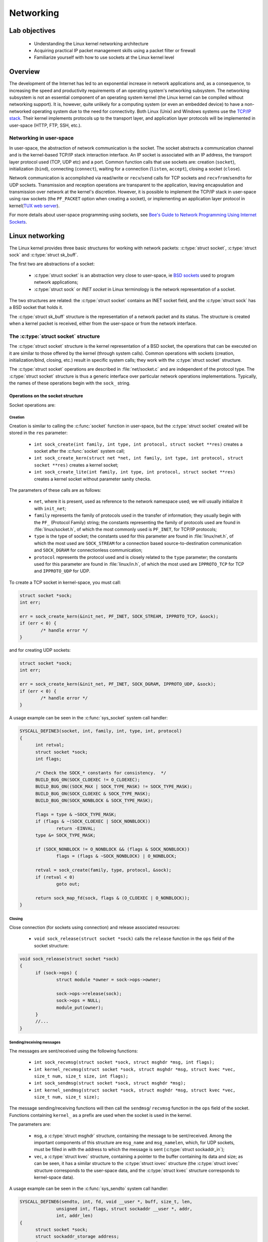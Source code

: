 ============================
Networking
============================

Lab objectives
==============

  * Understanding the Linux kernel networking architecture
  * Acquiring practical IP packet management skills using a packet filter or
    firewall
  * Familiarize yourself with how to use sockets at the Linux kernel level

Overview
========

The development of the Internet has led to an exponential increase in network
applications and, as a consequence, to increasing the speed and productivity
requirements of an operating system's networking subsystem. The networking
subsystem is not an essential component of an operating system kernel (the Linux
kernel can be compiled without networking support). It is, however, quite
unlikely for a computing system (or even an embedded device) to have a
non-networked operating system due to the need for connectivity. Both Linux
(Unix) and Windows systems use the `TCP/IP stack
<https://en.wikipedia.org/wiki/Internet_protocol_suite>`_. Their kernel
implements protocols up to the transport layer, and application layer protocols
will be implemented in user-space (HTTP, FTP, SSH, etc.).

Networking in user-space
------------------------

In user-space, the abstraction of network communication is the socket. The
socket abstracts a communication channel and is the kernel-based TCP/IP stack
interaction interface. An IP socket is associated with an IP address, the
transport layer protocol used (TCP, UDP etc) and a port. Common function calls
that use sockets are: creation (``socket``), initialization
(``bind``), connecting (``connect``), waiting for a connection
(``listen``, ``accept``), closing a socket (``close``).

Network communication is accomplished via read/write or ``recv``/``send`` calls
for TCP sockets and ``recvfrom``/``sendto`` for UDP sockets. Transmission and
reception operations are transparent to the application, leaving encapsulation
and transmission over network at the kernel's discretion. However, it is
possible to implement the TCP/IP stack in user-space using raw sockets (the
``PF_PACKET`` option when creating a socket), or implementing an application
layer protocol in kernel(`TUX web server
<http://en.wikipedia.org/wiki/TUX_web_server>`_).

For more details about user-space programming using sockets, see `Bee's Guide to
Network Programming Using Internet
Sockets <http://www.beej.us/guide/bgnet/output/html/multipage/>`_.

Linux networking
================

The Linux kernel provides three basic structures for working with network
packets: :c:type:`struct socket`, :c:type:`struct sock` and :c:type:`struct
sk_buff`.

The first two are abstractions of a socket:

  * :c:type:`struct socket` is an abstraction very close to user-space, ie `BSD
    sockets <http://en.wikipedia.org/wiki/Berkeley_sockets>`_ used to program
    network applications;
  * :c:type:`struct sock` or *INET socket* in Linux terminology is the network
    representation of a socket.

The two structures are related: the :c:type:`struct socket` contains an INET
socket field, and the :c:type:`struct sock` has a BSD socket that holds it.

The :c:type:`struct sk_buff` structure is the representation of a network packet
and its status. The structure is created when a kernel packet is received,
either from the user-space or from the network interface.

The :c:type:`struct socket` structure
-------------------------------------

The :c:type:`struct socket` structure is the kernel representation of a BSD
socket, the operations that can be executed on it are similar to those offered
by the kernel (through system calls). Common operations with sockets
(creation, initialization/bind, closing, etc.) result in specific system
calls; they work with the :c:type:`struct socket` structure.

The :c:type:`struct socket` operations are described in :file:`net/socket.c` and
are independent of the protocol type. The :c:type:`struct socket` structure is thus
a generic interface over particular network operations implementations.
Typically, the names of these operations begin with the ``sock_`` string.

.. _SocketStructOps:

Operations on the socket structure
^^^^^^^^^^^^^^^^^^^^^^^^^^^^^^^^^^

Socket operations are:

Creation
""""""""

Creation is similar to calling the :c:func:`socket` function in user-space, but the
:c:type:`struct socket` created will be stored in the ``res`` parameter:

  * ``int sock_create(int family, int type, int protocol, struct socket **res)``
    creates a socket after the :c:func:`socket` system call;
  * ``int sock_create_kern(struct net *net, int family, int type, int protocol,
    struct socket **res)`` creates a kernel socket;
  * ``int sock_create_lite(int family, int type, int protocol, struct socket **res)``
    creates a kernel socket without parameter sanity checks.

The parameters of these calls are as follows:

  * ``net``, where it is present, used as reference to the network namespace used;
    we will usually initialize it with ``init_net``;
  * ``family`` represents the family of protocols used in the transfer of
    information; they usually begin with the ``PF_`` (Protocol Family) string;
    the constants representing the family of protocols used are found in
    :file:`linux/socket.h`, of which the most commonly used is ``PF_INET``, for
    TCP/IP protocols;
  * ``type`` is the type of socket; the constants used for this parameter are
    found in :file:`linux/net.h`, of which the most used are ``SOCK_STREAM`` for
    a connection based source-to-destination communication and ``SOCK_DGRAM``
    for connectionless communication;
  * ``protocol`` represents the protocol used and is closely related to the
    ``type`` parameter; the constants used for this parameter are found in
    :file:`linux/in.h`, of which the most used are ``IPPROTO_TCP`` for TCP and
    ``IPPROTO_UDP`` for UDP.

To create a TCP socket in kernel-space, you must call:

.. code-block:: c

  	struct socket *sock;
  	int err;

  	err = sock_create_kern(&init_net, PF_INET, SOCK_STREAM, IPPROTO_TCP, &sock);
  	if (err < 0) {
  		/* handle error */
  	}

and for creating UDP sockets:

.. code-block:: c

  	struct socket *sock;
  	int err;

  	err = sock_create_kern(&init_net, PF_INET, SOCK_DGRAM, IPPROTO_UDP, &sock);
  	if (err < 0) {
  		/* handle error */
  	}

A usage example can be seen in the :c:func:`sys_socket` system call handler:

.. code-block:: c

  SYSCALL_DEFINE3(socket, int, family, int, type, int, protocol)
  {
  	int retval;
  	struct socket *sock;
  	int flags;

  	/* Check the SOCK_* constants for consistency.  */
  	BUILD_BUG_ON(SOCK_CLOEXEC != O_CLOEXEC);
  	BUILD_BUG_ON((SOCK_MAX | SOCK_TYPE_MASK) != SOCK_TYPE_MASK);
  	BUILD_BUG_ON(SOCK_CLOEXEC & SOCK_TYPE_MASK);
  	BUILD_BUG_ON(SOCK_NONBLOCK & SOCK_TYPE_MASK);

  	flags = type & ~SOCK_TYPE_MASK;
  	if (flags & ~(SOCK_CLOEXEC | SOCK_NONBLOCK))
  		return -EINVAL;
  	type &= SOCK_TYPE_MASK;

  	if (SOCK_NONBLOCK != O_NONBLOCK && (flags & SOCK_NONBLOCK))
  		flags = (flags & ~SOCK_NONBLOCK) | O_NONBLOCK;

  	retval = sock_create(family, type, protocol, &sock);
  	if (retval < 0)
  		goto out;

  	return sock_map_fd(sock, flags & (O_CLOEXEC | O_NONBLOCK));
  }

Closing
"""""""

Close connection (for sockets using connection) and release associated
resources:

  * ``void sock_release(struct socket *sock)`` calls the ``release`` function in
    the ``ops`` field of the socket structure:

.. code-block:: c

  void sock_release(struct socket *sock)
  {
  	if (sock->ops) {
  		struct module *owner = sock->ops->owner;

  		sock->ops->release(sock);
  		sock->ops = NULL;
  		module_put(owner);
  	}
  	//...
  }

Sending/receiving messages
""""""""""""""""""""""""""

The messages are sent/received using the following functions:

  * ``int sock_recvmsg(struct socket *sock, struct msghdr *msg, int flags);``
  * ``int kernel_recvmsg(struct socket *sock, struct msghdr *msg, struct kvec *vec, size_t num, size_t size, int flags);``
  * ``int sock_sendmsg(struct socket *sock, struct msghdr *msg);``
  * ``int kernel_sendmsg(struct socket *sock, struct msghdr *msg, struct kvec *vec, size_t num, size_t size);``

The message sending/receiving functions will then call the ``sendmsg``/
``recvmsg`` function in the ``ops`` field of the socket. Functions
containing ``kernel_`` as a prefix are used when the socket is used in the
kernel.

The parameters are:

  * ``msg``, a :c:type:`struct msghdr` structure, containing the message to be
    sent/received. Among the important components of this structure are ``msg_name``
    and ``msg_namelen``, which, for UDP sockets, must be filled in with the address
    to which the message is sent (:c:type:`struct sockaddr_in`);
  * ``vec``, a :c:type:`struct kvec` structure, containing a pointer to the buffer
    containing its data and size; as can be seen, it has a similar structure to the
    :c:type:`struct iovec` structure (the :c:type:`struct iovec` structure
    corresponds to the user-space data, and the :c:type:`struct kvec` structure
    corresponds to kernel-space data).

A usage example can be seen in the :c:func:`sys_sendto` system call handler:

.. code-block:: c

  SYSCALL_DEFINE6(sendto, int, fd, void __user *, buff, size_t, len,
  		unsigned int, flags, struct sockaddr __user *, addr,
  		int, addr_len)
  {
  	struct socket *sock;
  	struct sockaddr_storage address;
  	int err;
  	struct msghdr msg;
  	struct iovec iov;
  	int fput_needed;

  	err = import_single_range(WRITE, buff, len, &iov, &msg.msg_iter);
  	if (unlikely(err))
  		return err;
  	sock = sockfd_lookup_light(fd, &err, &fput_needed);
  	if (!sock)
  		goto out;

  	msg.msg_name = NULL;
  	msg.msg_control = NULL;
  	msg.msg_controllen = 0;
  	msg.msg_namelen = 0;
  	if (addr) {
  		err = move_addr_to_kernel(addr, addr_len, &address);
  		if (err < 0)
  			goto out_put;
  		msg.msg_name = (struct sockaddr *)&address;
  		msg.msg_namelen = addr_len;
  	}
  	if (sock->file->f_flags & O_NONBLOCK)
  		flags |= MSG_DONTWAIT;
  	msg.msg_flags = flags;
  	err = sock_sendmsg(sock, &msg);

  out_put:
  	fput_light(sock->file, fput_needed);
  out:
  	return err;
  }

The :c:type:`struct socket` fields
^^^^^^^^^^^^^^^^^^^^^^^^^^^^^^^^^^

.. code-block:: c

  /**
   *  struct socket - general BSD socket
   *  @state: socket state (%SS_CONNECTED, etc)
   *  @type: socket type (%SOCK_STREAM, etc)
   *  @flags: socket flags (%SOCK_NOSPACE, etc)
   *  @ops: protocol specific socket operations
   *  @file: File back pointer for gc
   *  @sk: internal networking protocol agnostic socket representation
   *  @wq: wait queue for several uses
   */
  struct socket {
  	socket_state		state;

  	short			type;

  	unsigned long		flags;

  	struct socket_wq __rcu	*wq;

  	struct file		*file;
  	struct sock		*sk;
  	const struct proto_ops	*ops;
  };

The noteworthy fields are:

  * ``ops`` - the structure that stores pointers to protocol-specific functions;
  * ``sk`` - The ``INET socket`` associated with it.

The :c:type:`struct proto_ops` structure
""""""""""""""""""""""""""""""""""""""""

The :c:type:`struct proto_ops` structure contains the implementations of the specific
operations implemented (TCP, UDP, etc.); these functions will be called from
generic functions through :c:type:`struct socket` (:c:func:`sock_release`,
:c:func:`sock_sendmsg`, etc.)

The :c:type:`struct proto_ops` structure therefore contains a number of function
pointers for specific protocol implementations:

.. code-block:: c

  struct proto_ops {
  	int		family;
  	struct module	*owner;
  	int		(*release)   (struct socket *sock);
  	int		(*bind)	     (struct socket *sock,
  				      struct sockaddr *myaddr,
  				      int sockaddr_len);
  	int		(*connect)   (struct socket *sock,
  				      struct sockaddr *vaddr,
  				      int sockaddr_len, int flags);
  	int		(*socketpair)(struct socket *sock1,
  				      struct socket *sock2);
  	int		(*accept)    (struct socket *sock,
  				      struct socket *newsock, int flags, bool kern);
  	int		(*getname)   (struct socket *sock,
  				      struct sockaddr *addr,
  				      int peer);
  	//...
  }

The initialization of the ``ops`` field from :c:type:`struct socket` is done in
the :c:func:`__sock_create` function, by calling the :c:func:`create` function,
specific to each protocol; an equivalent call is the implementation of the
:c:func:`__sock_create` function:

.. code-block:: c

  //...
  	err = pf->create(net, sock, protocol, kern);
  	if (err < 0)
  		goto out_module_put;
  //...

This will instantiate the function pointers with calls specific to the protocol
type associated with the socket. The :c:func:`sock_register` and
:c:func:`sock_unregister` calls are used to fill the ``net_families`` vector.

For the rest of the socket operations (other than creating, closing, and
sending/receiving a message as described above in the `Operations on the socket
structure`_ section), the functions sent via pointers in this structure will be
called. For example, for ``bind``, which associates a socket with a socket on
the local machine, we will have the following code sequence:

.. code-block:: c

  #define MY_PORT 60000

  struct sockaddr_in addr = {
  	.sin_family = AF_INET,
  	.sin_port = htons (MY_PORT),
  	.sin_addr = { htonl (INADDR_LOOPBACK) }
  };

  //...
  	err = sock->ops->bind (sock, (struct sockaddr *) &addr, sizeof(addr));
  	if (err < 0) {
  		/* handle error */
  	}
  //...

As you can see, for transmitting the address and port information that
will be associated with the socket, a :c:type:`struct sockaddr_in` is filled.

The :c:type:`struct sock` structure
-----------------------------------

The :c:type:`struct sock` describes an ``INET`` socket. Such a structure is
associated with a user-space socket and implicitly with a :c:type:`struct
socket` structure. The structure is used to store information about the status
of a connection. The structure's fields and associated operations usually begin
with the ``sk_`` string. Some fields are listed below:

.. code-block:: c

  struct sock {
  	//...
  	unsigned int		sk_padding : 1,
  				sk_no_check_tx : 1,
  				sk_no_check_rx : 1,
  				sk_userlocks : 4,
  				sk_protocol  : 8,
  				sk_type      : 16;
  	//...
  	struct socket		*sk_socket;
  	//...
  	struct sk_buff		*sk_send_head;
  	//...
  	void			(*sk_state_change)(struct sock *sk);
  	void			(*sk_data_ready)(struct sock *sk);
  	void			(*sk_write_space)(struct sock *sk);
  	void			(*sk_error_report)(struct sock *sk);
  	int			(*sk_backlog_rcv)(struct sock *sk,
  						  struct sk_buff *skb);
  	void                    (*sk_destruct)(struct sock *sk);
  };

\

  * ``sk_protocol`` is the type of protocol used by the socket;
  * ``sk_type`` is the socket type (``SOCK_STREAM``, ``SOCK_DGRAM``, etc.);
  * ``sk_socket`` is the BSD socket that holds it;
  * ``sk_send_head`` is the list of :c:type:`struct sk_buff` structures for
    transmission;
  * the function pointers at the end are callbacks for different situations.

Initializing the :c:type:`struct sock` and attaching it to a BSD socket is done
using the callback created from ``net_families`` (called
:c:func:`__sock_create`). Here's how to initialize the :c:type:`struct sock`
structure for the IP protocol, in the :c:func:`inet_create` function:

.. code-block:: c

  /*
   *	Create an inet socket.
   */

  static int inet_create(struct net *net, struct socket *sock, int protocol,
  		       int kern)
  {

  	struct sock *sk;

  	//...
  	err = -ENOBUFS;
  	sk = sk_alloc(net, PF_INET, GFP_KERNEL, answer_prot, kern);
  	if (!sk)
  		goto out;

  	err = 0;
  	if (INET_PROTOSW_REUSE & answer_flags)
  		sk->sk_reuse = SK_CAN_REUSE;


  	//...
  	sock_init_data(sock, sk);

  	sk->sk_destruct	   = inet_sock_destruct;
  	sk->sk_protocol	   = protocol;
  	sk->sk_backlog_rcv = sk->sk_prot->backlog_rcv;
  	//...
  }

.. _StructSKBuff:

The :c:type:`struct sk_buff` structure
--------------------------------------

The :c:type:`struct sk_buff` (socket buffer) describes a network packet. The
structure fields contain information about both the header and packet contents,
the protocols used, the network device used, and pointers to the other
:c:type:`struct sk_buff`. A summary description of the content of the structure
is presented below:

.. code-block:: c

  struct sk_buff {
  	union {
  		struct {
  			/* These two members must be first. */
  			struct sk_buff		*next;
  			struct sk_buff		*prev;

  			union {
  				struct net_device	*dev;
  				/* Some protocols might use this space to store information,
  				 * while device pointer would be NULL.
  				 * UDP receive path is one user.
  				 */
  				unsigned long		dev_scratch;
  			};
  		};

  		struct rb_node	rbnode; /* used in netem & tcp stack */
  	};
  	struct sock		*sk;

          union {
    		ktime_t		tstamp;
  		u64		skb_mstamp;
  	};

  	/*
  	 * This is the control buffer. It is free to use for every
  	 * layer. Please put your private variables there. If you
  	 * want to keep them across layers you have to do a skb_clone()
  	 * first. This is owned by whoever has the skb queued ATM.
  	 */
  	char			cb[48] __aligned(8);

  	unsigned long		_skb_refdst;
  	void			(*destructor)(struct sk_buff *skb);
          union {
           	struct {
    			unsigned long	_skb_refdst;
  			void		(*destructor)(struct sk_buff *skb);
  		};
  		struct list_head	tcp_tsorted_anchor;
  	};
  	/* ... */

  	unsigned int		len,
  				data_len;
  	__u16			mac_len,
  				hdr_len;

           /* ... */

  	__be16			protocol;
  	__u16			transport_header;
  	__u16			network_header;
  	__u16			mac_header;

  	/* private: */
  	__u32			headers_end[0];
  	/* public: */

  	/* These elements must be at the end, see alloc_skb() for details.  */
  	sk_buff_data_t		tail;
  	sk_buff_data_t		end;
  	unsigned char		*head,
  				*data;
  	unsigned int		truesize;
  	refcount_t		users;
  };

where:

  * ``next`` and ``prev`` are pointers to the next, and previous element in the
    buffer list;
  * ``dev`` is the device which sends or receives the buffer;
  * ``sk`` is the socket associated with the buffer;
  * ``destructor`` is the callback that deallocates the buffer;
  * ``transport_header``, ``network_header``, and ``mac_header`` are offsets
    between the beginning of the packet and the beginning of the various headers
    in the packets. They are internally maintained by the various processing
    layers through which the packet passes. To get pointers to the headers, use
    one of the following functions: :c:func:`tcp_hdr`, :c:func:`udp_hdr`,
    :c:func:`ip_hdr`, etc. In principle, each protocol provides a function to
    get a reference to the header of that protocol within a received packet.
    Keep in mind that the ``network_header`` field is not set until the packet
    reaches the network layer and the ``transport_header`` field is not set
    until the packet reaches the transport layer.

The structure of an `IP header <https://en.wikipedia.org/wiki/IPv4#Header>`_
(:c:type:`struct iphdr`) has the following fields:

.. code-block:: c

  struct iphdr {
  #if defined(__LITTLE_ENDIAN_BITFIELD)
  	__u8	ihl:4,
  		version:4;
  #elif defined (__BIG_ENDIAN_BITFIELD)
  	__u8	version:4,
    		ihl:4;
  #else
  #error	"Please fix <asm/byteorder.h>"
  #endif
  	__u8	tos;
  	__be16	tot_len;
  	__be16	id;
  	__be16	frag_off;
  	__u8	ttl;
  	__u8	protocol;
  	__sum16	check;
  	__be32	saddr;
  	__be32	daddr;
  	/*The options start here. */
  };

where:

  * ``protocol`` is the transport layer protocol used;
  * ``saddr`` is the source IP address;
  * ``daddr`` is the destination IP address.

The structure of a `TCP header
<https://en.wikipedia.org/wiki/Transmission_Control_Protocol#TCP_segment_structure>`_
(:c:type:`struct tcphdr`) has the following fields:

.. code-block:: c

  struct tcphdr {
  	__be16	source;
  	__be16	dest;
  	__be32	seq;
  	__be32	ack_seq;
  #if defined(__LITTLE_ENDIAN_BITFIELD)
  	__u16	res1:4,
  		doff:4,
  		fin:1,
  		syn:1,
  		rst:1,
  		psh:1,
  		ack:1,
  		urg:1,
  		ece:1,
  		cwr:1;
  #elif defined(__BIG_ENDIAN_BITFIELD)
  	__u16	doff:4,
  		res1:4,
  		cwr:1,
  		ece:1,
  		urg:1,
  		ack:1,
  		psh:1,
  		rst:1,
  		syn:1,
  		fin:1;
  #else
  #error	"Adjust your <asm/byteorder.h> defines"
  #endif
  	__be16	window;
  	__sum16	check;
  	__be16	urg_ptr;
  };

where:

  * ``source`` is the source port;
  * ``dest`` is the destination port;
  * ``syn``, ``ack``, ``fin`` are the TCP flags used; for a more detailed view,
    see this `diagram
    <http://www.eventhelix.com/Realtimemantra/Networking/Tcp.pdf>`_.

The structure of a `UDP header
<https://en.wikipedia.org/wiki/User_Datagram_Protocol#Packet_structure>`_
(:c:type:`struct udphdr`) has the following fields:

.. code-block:: c

  struct udphdr {
  	__be16	source;
  	__be16	dest;
  	__be16	len;
  	__sum16	check;
  };

where:

  * ``source`` is the source port;
  * ``dest`` is the destination port.

An example of accessing the information present in the headers of a network
packet is as follows:

.. code-block:: c

  	struct sk_buff *skb;

  	struct iphdr *iph = ip_hdr(skb);                 /* IP header */
  	/* iph->saddr  - source IP address */
  	/* iph->daddr  - destination IP address */
  	if (iph->protocol == IPPROTO_TCP) {              /* TCP protocol */
  		struct tcphdr *tcph = tcp_hdr(skb);      /* TCP header */
  		/* tcph->source  - source TCP port */
  		/* tcph->dest    - destination TCP port */
  	} else if (iph->protocol == IPPROTO_UDP) {       /* UDP protocol */
  		struct udphdr *udph = udp_hdr(skb);      /* UDP header */
  		/* udph->source  - source UDP port */
  		/* udph->dest    - destination UDP port */
  	}

.. _Conversions:

Conversions
===========

In different systems, there are several ways of ordering bytes in a word
(`Endianness <http://en.wikipedia.org/wiki/Endianness>`_), including: `Big
Endian <http://en.wikipedia.org/wiki/Endianness#Big-endian>`_ (the most
significant byte first) and `Little
Endian <http://en.wikipedia.org/wiki/Endianness#Little-endian>`_ (the least
significant byte first). Since a network interconnects systems with different
platforms, the Internet has imposed a standard sequence for the storage of
numerical data, called `network byte-order
<http://en.wikipedia.org/wiki/Endianness#Endianness_in_networking>`_. In
contrast, the byte sequence for the representation of numerical data on the host
computer is called host byte-order. Data received/sent from/to the network is in
the network byte-order format and should be converted between this format and
the host byte-order.

For converting we use the following macros:

  * ``u16 htons(u16 x)`` converts a 16 bit integer from host byte-order to
    network byte-order (host to network short);
  * ``u32 htonl(u32 x)`` converts a 32 bit integer from host byte-order to
    network byte-order (host to network long);
  * ``u16 ntohs(u16 x)`` converts a 16 bit integer from network byte-order to
    host byte-order (network to host short);
  * ``u32 ntohl(u32 x)`` converts a 32 bit integer from network byte-order to
    host byte-order (network to host long).

.. _netfilter:

netfilter
=========

Netfilter is the name of the kernel interface for capturing network packets for
modifying/analyzing them (for filtering, NAT, etc.). `The netfilter
<http://www.netfilter.org/>`_ interface is used in user-space by `iptables
<http://www.frozentux.net/documents/iptables-tutorial/>`_.

In the Linux kernel, packet capture using netfilter is done by attaching hooks.
Hooks can be specified in different locations in the path followed by a kernel
network packet, as needed. An organization chart with the route followed by a
package and the possible areas for a hook can be found `here
<http://linux-ip.net/nf/nfk-traversal.png>`_.

The header included when using netfilter is :file:`linux/netfilter.h`.

A hook is defined through the :c:type:`struct nf_hook_ops` structure:

.. code-block:: c

  struct nf_hook_ops {
  	/* User fills in from here down. */
  	nf_hookfn               *hook;
  	struct net_device       *dev;
  	void                    *priv;
  	u_int8_t                pf;
  	unsigned int            hooknum;
  	/* Hooks are ordered in ascending priority. */
  	int                     priority;
  };

where:

  * ``pf`` is the package type (``PF_INET``, etc.);
  * ``priority`` is the priority; priorities are defined in
     :file:`uapi/linux/netfilter_ipv4.h` as follows:

.. code-block:: c

  enum nf_ip_hook_priorities {
  	NF_IP_PRI_FIRST = INT_MIN,
  	NF_IP_PRI_CONNTRACK_DEFRAG = -400,
  	NF_IP_PRI_RAW = -300,
  	NF_IP_PRI_SELINUX_FIRST = -225,
  	NF_IP_PRI_CONNTRACK = -200,
  	NF_IP_PRI_MANGLE = -150,
  	NF_IP_PRI_NAT_DST = -100,
  	NF_IP_PRI_FILTER = 0,
  	NF_IP_PRI_SECURITY = 50,
  	NF_IP_PRI_NAT_SRC = 100,
  	NF_IP_PRI_SELINUX_LAST = 225,
  	NF_IP_PRI_CONNTRACK_HELPER = 300,
  	NF_IP_PRI_CONNTRACK_CONFIRM = INT_MAX,
  	NF_IP_PRI_LAST = INT_MAX,
  };

\


  * ``net_device`` is the device (network interface) on which the capture is
    intended;


  * ``hooknum`` is the type of hook used. When a packet is captured, the
    processing mode is defined by the ``hooknum`` and ``hook`` fields. For IP,
    hook types are defined in :file:`linux/netfilter.h`:

.. code-block:: c

  enum nf_inet_hooks {
  	NF_INET_PRE_ROUTING,
  	NF_INET_LOCAL_IN,
  	NF_INET_FORWARD,
  	NF_INET_LOCAL_OUT,
  	NF_INET_POST_ROUTING,
  	NF_INET_NUMHOOKS
  };

\

  * ``hook`` is the handler called when capturing a network packet (packet sent
    as a :c:type:`struct sk_buff` structure). The ``private`` field is private information
    handed to the handler. The capture handler prototype is defined by the
    :c:type:`struct nf_hookfn` type:

.. code-block:: c

  struct nf_hook_state {
  	unsigned int hook;
  	u_int8_t pf;
  	struct net_device *in;
  	struct net_device *out;
  	struct sock *sk;
  	struct net *net;
  	int (*okfn)(struct net *, struct sock *, struct sk_buff *);
  };

  typedef unsigned int nf_hookfn(void *priv,
  			       struct sk_buff *skb,
  			       const struct nf_hook_state *state);

For the :c:func:`nf_hookfn` capture function, the ``priv`` field is the private
information with which the :c:type:`struct nf_hook_ops` was initialized. ``skb``
is the pointer to the captured network packet. Based on ``skb`` information,
packet filtering decisions are made. The function's ``state`` parameter is the
status information related to the packet capture, including the input interface,
the output interface, the priority, the hook number. Priority and hook number
are useful for allowing the same function to be called by several hooks.

A capture handler can return one of the constants ``NF_*``:

.. code-block:: c

  /* Responses from hook functions. */
  #define NF_DROP 0
  #define NF_ACCEPT 1
  #define NF_STOLEN 2
  #define NF_QUEUE 3
  #define NF_REPEAT 4
  #define NF_STOP 5
  #define NF_MAX_VERDICT NF_STOP

``NF_DROP`` is used to filter (ignore) a packet, and ``NF_ACCEPT`` is used to
accept a packet and forward it.

Registering/unregistering a hook is done using the functions defined in
:file:`linux/netfilter.h`:

.. code-block:: c

  /* Function to register/unregister hook points. */
  int nf_register_net_hook(struct net *net, const struct nf_hook_ops *ops);
  void nf_unregister_net_hook(struct net *net, const struct nf_hook_ops *ops);
  int nf_register_net_hooks(struct net *net, const struct nf_hook_ops *reg,
  			  unsigned int n);
  void nf_unregister_net_hooks(struct net *net, const struct nf_hook_ops *reg,
  			     unsigned int n);


.. attention::

  There are some restrictions related to the use of header extraction functions
  from a :c:type:`struct sk_buff` structure set as a parameter in a netfilter
  hook. While the IP header can be obtained each time using :c:func:`ip_hdr`,
  the TCP and UDP headers can be obtained with :c:func:`tcp_hdr` and
  :c:func:`udp_hdr` only for packages that come from inside the system rather
  than the ones that are received from outside the system. In the latter case,
  you must manually calculate the header offset in the package:

  .. code-block:: c

    // For TCP packets (iph->protocol == IPPROTO_TCP)
    tcph = (struct tcphdr*)((__u32*)iph + iph->ihl);
    // For UDP packets (iph->protocol == IPPROTO_UDP)
    udph = (struct udphdr*)((__u32*)iph + iph->ihl);

  This code works in all filtering situations, so it's recommended to use it
  instead of header access functions.

A usage example for a netfilter hook is shown below:

.. code-block:: c

  #include <linux/netfilter.h>
  #include <linux/netfilter_ipv4.h>
  #include <linux/net.h>
  #include <linux/in.h>
  #include <linux/skbuff.h>
  #include <linux/ip.h>
  #include <linux/tcp.h>

  static unsigned int my_nf_hookfn(void *priv,
  		struct sk_buff *skb,
  		const struct nf_hook_state *state)
  {
  	/* process packet */
  	//...

  	return NF_ACCEPT;
  }

  static struct nf_hook_ops my_nfho = {
  	.hook        = my_nf_hookfn,
  	.hooknum     = NF_INET_LOCAL_OUT,
  	.pf          = PF_INET,
  	.priority    = NF_IP_PRI_FIRST
  };

  int __init my_hook_init(void)
  {
  	return nf_register_net_hook(&init_net, &my_nfho);
  }

  void __exit my_hook_exit(void)
  {
  	nf_unregister_net_hook(&init_net, &my_nfho);
  }

  module_init(my_hook_init);
  module_exit(my_hook_exit);

netcat
======

When developing applications that include networking code, one of the most
used tools is netcat. Also nicknamed "Swiss-army knife for TCP / IP". It allows:

  * Initiating TCP connections;
  * Waiting for a TCP connection;
  * Sending and receiving UDP packets;
  * Displaying traffic in hexdump format;
  * Run a program after establishing a connection (eg, a shell);
  * Set special options in sent packages.

Initiating TCP connections:

.. code-block:: console

  nc hostname port

Listening to a TCP port:

.. code-block:: console

  nc -l -p port

Sending and receiving UDP packets is done adding the ``-u`` command line option.

.. note::

  The command is :command:`nc`; often :command:`netcat` is an alias for this
  command. There are other implementations of the netcat command, some of which
  have slightly different parameters than the classic implementation. Run
  :command:`man nc` or :command:`nc -h` to check how to use it.

For more information on netcat, check the following `tutorial
<https://www.win.tue.nl/~aeb/linux/hh/netcat_tutorial.pdf>`_.

Further reading
===============

#. Understanding Linux Network Internals
#. `Linux IP networking`_
#. `The TUX Web Server`_
#. `Beej's Guide to Network Programming Using Internet Sockets`_
#. `Kernel Korner - Network Programming in the Kernel`_
#. `Hacking the Linux Kernel Network Stack`_
#. `The netfilter.org project`_
#. `A Deep Dive Into Iptables and Netfilter Architecture`_
#. `Linux Foundation Networking Page`_

.. _Linux IP networking: http://www.cs.unh.edu/cnrg/gherrin/
.. _The TUX Web Server: http://www.stllinux.org/meeting_notes/2001/0719/myTUX/
.. _Beej's Guide to Network Programming Using Internet Sockets: http://beej.us/net2/bgnet.html
.. _Kernel Korner - Network Programming in the Kernel: http://www.linuxjournal.com/article/7660
.. _Hacking the Linux Kernel Network Stack: http://phrack.org/issues/61/13.html
.. _The netfilter.org project: http://www.netfilter.org/
.. _A Deep Dive Into Iptables and Netfilter Architecture: https://www.digitalocean.com/community/tutorials/a-deep-dive-into-iptables-and-netfilter-architecture
.. _Linux Foundation Networking Page: http://www.linuxfoundation.org/en/Net:Main_Page

Exercises
=========

.. important::

   .. include:: exercises-summary.hrst

   .. |LAB_NAME| replace:: networking

.. important::

  You need to make sure that the ``netfilter`` support is active in kernel. It
  is enabled via ``CONFIG_NETFILTER``. To activate it, run :command:`make menuconfig` in
  the :file:`linux` directory and check the ``Network packet filtering framework
  (Netfilter)`` option in ``Networking support -> Networking options``. If it
  was not enabled, enable it (as builtin, not external module - it must be
  marked with ``*``).


1. Displaying packets in kernel-space
-------------------------------------

Write a kernel module that displays the source address and port for TCP packets
that initiate an outbound connection. Start from the code in
:file:`1-2-netfilter` and fill in the areas marked with ``TODO 1``, taking into
account the comments below.

You will need to register a netfilter hook of type ``NF_INET_LOCAL_OUT`` as explained
in the `netfilter`_ section.

`The struct sk_buff structure`_ lets you access the packet headers. The IP
header is obtained in the form of a :c:type:`struct iphdr` structure using
the :c:func:`ip_hdr` function, and the TCP header is obtained in the form of a
:c:type:`struct tcphdr` using the :c:func:`tcp_hdr` function.

The `diagram`_ explains how to make a TCP connection. The connection initiation
packet has the ``SYN`` flag set in the TCP header and the ``ACK`` flag cleared.

.. note::

  To display the source IP address, use the ``%pI4`` format of the printk
  function. Details can be found in the `kernel documentation
  <https://www.kernel.org/doc/Documentation/printk-formats.txt>`_ (``IPv4
  addresses`` section). The following is an example code snippet that uses
  ``%pI4``:

  .. code-block: c

    printk("IP address is %pI4\n", &iph->saddr);

  When using the ``%pI4`` format, the argument to printk is a pointer. Hence the
  construction ``&iph->saddr`` (with operator & - ampersand) instead of
  ``iph->saddr``.

The source TCP port is, in the TCP header, in the `network byte-order`_ format.
Read through the :ref:`Conversions` section. Use :c:func:`ntohs` to convert.

For testing, use the :file:`1-2-netfilter/user/test-1.sh` file. The test creates
a connection to the localhost, a connection that will be intercepted and
displayed by the kernel module. The script is copied on the virtual machine by
the :command:`make copy` command only if it is marked as executable. The script
uses the statically compiled :command:`netcat` tool stored in
:file:`skels/networking/netcat`; this program must have execution
permissions.

After running the checker the output should be similar to the one bellow:

.. code-block:: c

  # ./test-1.sh
  [  229.783512] TCP connection initiated from 127.0.0.1:44716
  Should show up in filter.
  Check dmesg output.

2. Filtering by destination address
-----------------------------------

Extend the module from exercise 1 so that you can specify a destination address
by means of a ``MY_IOCTL_FILTER_ADDRESS`` ioctl call. You'll only show packages
containing the specified destination address. To solve this task, fill in the
areas marked with ``TODO 2`` and follow the specifications below.

To implement the ioctl routine, you must fill out the ``my_ioctl`` function.
Review the section in :ref:`ioctl`. The address sent from user space is in
`network byte-order`_, so there will be **NO need** for conversion.

.. note::

  The IP address sent via ``ioctl`` is sent by address, not by value. The
  address must be stored in the ``ioctl_set_addr`` variable. For copying use
  :c:func:`copy_from_user`.

To compare the addresses, fill out the ``test_daddr`` function. Addresses in
network byte-order will be used without having to convert addresses (if they
are equal from left to right they will be equal if reversed too).

The ``test_daddr`` function must be called from the netfilter hook to display
the connection initialization packets for which the destination address is the
one sent through the ioctl routine. Connection initiation packets have the
``SYN`` flag enabled and the ``ACK`` flag disabled in the TCP header. You have
to check two things:

  * the TCP flags;
  * the destination address of the packet (using ``test_addr``).

For testing, use the :file:`1-2-netfilter/user/test-2.sh` script. This script
needs to compile the :file:`1-2-netfilter/user/test.c` file in the test
executable. Compilation is done automatically on the physical system when
running the :command:`make build` command. The test script is copied to the
virtual machine only if it is marked as executable. The script uses the
statically compiled :command:`netcat` tool in :file:`skels/networking/netcat`;
this executable must have execution permissions.

After running the checker the output should be similar to the one bellow:

.. code-block:: console

  # ./test-2.sh
  [  797.673535] TCP connection initiated from 127.0.0.1:44721
  Should show up in filter.
  Should NOT show up in filter.
  Check dmesg output.

The test ask for packet filtering first for the ``127.0.0.1`` IP address and
then for the ``127.0.0.2`` IP address. The first connection initiation packet
(to ``127.0.0.1``) is intercepted and displayed by the filter, while the second
(to ``127.0.0.2``) is not intercepted.

3. Listening on a TCP socket
----------------------------

Write a kernel module that creates a TCP socket that listens to connections on
port ``60000`` on the loopback interface (in ``init_module``). Start from the
code in :file:`3-4-tcp-sock` fill in the areas marked with ``TODO 1`` taking
into account the observations below.

Read the `Operations on the socket structure`_ and `The struct proto_ops
structure`_ sections.

The ``sock`` socket is a ``server socket`` and must be put in the listening
state. That is, the ``bind`` and ``listen`` operations must be applied to the
socket. For the ``bind`` and ``listen`` equivalent, in kernel space you will
need to call ``sock->ops->...;`` examples of such functions you can call are
``sock->ops->bind``, ``sock->ops->listen`` etc.

.. note::

  For example, call ``sock->ops->bind``, or ``sock->ops->listen`` functions, see
  how they are called in the :c:func:`sys_bind` and :c:func:`sys_listen` system
  call handlers.

.. note::

  For the second argument of the ``listen`` (backlog) call, use the
  ``LISTEN_BACKLOG``.

Remember to release the socket in the module's exit function and in the area
marked with error labels; use :c:func:`sock_release`.

For testing, run the :command:`3-4-tcp_sock/test-3.sh` script. The script is
copied on the virtual machine by :command:`make copy` only if it is marked as
executable.

After running the test, a TCP socket will be displayed by listening to
connections on port ``60000``.

4. Accepting connections in kernel-space
----------------------------------------

Expand the module from the previous exercise to allow an external connection (no
need to send any message, only accept new connections). Fill in the areas marked
with ``TODO 2``.

Read the `Operations on the socket structure`_ and `The struct proto_ops
structure`_ sections.

For the kernel-space ``accept`` equivalent, see the system call handler for
:c:func:`sys_accept4`. Follow the :c:func:`lnet_sock_accept` implementation, and
how the ``sock->ops->accept`` call is used. Use ``0`` as the value for the
second to last argument (``flags``), and ``false`` for the last argument
(``kern``).

.. note::

  The new socket (``new_sock``) must be created with the
  :c:func:`sock_create_lite` function and then its operations must be configured
  using

  .. code-block:: console

    newsock->ops = sock->ops;

Print the address and port of the destination socket. To find the peer name of a
socket (its address), refer to the :c:func:`sys_getpeername` system call handler.

.. note::

  The first argument for the ``sock->ops->getname`` function will be the
  connection socket, ie ``new_sock``, the one initialized with by the ``accept``
  call.

  The last argument of the ``sock->ops->getname`` function will be ``1``,
  meaning that we want to know about the endpoint or the peer (*remote end* or
  *peer*).

  Display the peer address (indicated by the ``raddr`` variable) using the
  ``print_sock_address`` macro defined in the file.

Release the newly created socket (after accepting the connection) in the module
exit function and after the error label. After adding the ``accept`` code to the
module initialization function, the :command:`insmod` operation will lock until
a connection is established. You can unlock using :command:`netcat` on that
port. Consequently, the test script from the previous exercise will not work.

For testing, run the :file:`3-4-tcp_sock/test-4.sh` script. The script is copied on
the virtual machine by :command:`make copy` only if it is marked as executable.

Nothing special will be displayed (in the kernel buffer). The success of the
test will be defined by the connection establishment. Then use ``Ctrl+c`` to
stop the test script, and then you can remove the kernel module.

5. UDP socket sender
--------------------

Write a kernel module that creates a UDP socket and sends the message from the
``MY_TEST_MESSAGE`` macro on the socket to the loopback address on port
``60001``.

Start from the code in :file:`5-udp-sock`.

Read the `Operations on the socket structure`_ and `The struct proto_ops
structure`_ sections.

To see how to send messages in the kernel-space, see the :c:func:`sys_send`
system call handler or `Sending/receiving messages`_.

.. hint::

  The ``msg_name`` field of the :c:type:`struct msghdr` structure must be
  initialized to the destination address (pointer to :c:type:`struct sockaddr`)
  and the ``msg_namelen`` field to the address size.

  Initialize the ``msg_flags`` field of the :c:type:`struct msghdr` structure
  to ``0``.

  Initialize the ``msg_control`` and ``msg_controllen`` fields of the
  :c:type:`struct msghdr` structure to ``NULL`` and ``0`` respectively.

For sending the message use :c:func:`kernel_sendmsg`.

The message transmission parameters are retrieved from the kernel-space. Cast
the :c:type:`struct iovec` structure pointer to a :c:type:`struct kvec` pointer
in the :c:func:`kernel_sendmsg` call.

.. hint::

  The last two parameters of :c:func:`kernel_sendmsg` are ``1`` (number of I/O
  vectors) and ``len`` (message size).

For testing, use the :file:`test-5.sh` file. The script is copied on the virtual
machine by the :command:`make copy` command only if it is marked as executable.
The script uses the statically compiled ``netcat`` tool stored in
:file:`skels/networking/netcat`; this executable must have execution
permissions.

For a correct implementation, running the :file:`test-5.sh` script will cause
the ``kernelsocket`` message to be displayed like in the output below:

.. code-block:: console

  /root # ./test-5.sh
  + pid=1059
  + sleep 1
  + nc -l -u -p 60001
  + insmod udp_sock.ko
  kernelsocket
  + rmmod udp_sock
  + kill 1059
